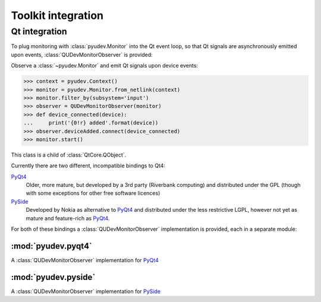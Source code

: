 Toolkit integration
===================

Qt integration
--------------

To plug monitoring with :class:`pyudev.Monitor` into the Qt event loop, so
that Qt signals are asynchronously emitted upon events,
:class:`QUDevMonitorObserver` is provided:

.. class:: QUDevMonitorObserver

   Observe a :class:`~pyudev.Monitor` and emit Qt signals upon device
   events:

   >>> context = pyudev.Context()
   >>> monitor = pyudev.Monitor.from_netlink(context)
   >>> monitor.filter_by(subsystem='input')
   >>> observer = QUDevMonitorObserver(monitor)
   >>> def device_connected(device):
   ...     print('{0!r} added'.format(device))
   >>> observer.deviceAdded.connect(device_connected)
   >>> monitor.start()

   This class is a child of :class:`QtCore.QObject`.

   .. method:: __init__(monitor, parent=None)

      Observe the given ``monitor`` (a :class:`pyudev.Monitor`).

      ``parent`` is the parent :class:`~QtCore.QObject` of this object.  It
      is passed straight to the inherited constructor of
      :class:`~QtCore.QObject`.

   .. pyqt4:signal:: deviceEvent(action, device)

      Emitted upon any device event.  ``action`` is a unicode string
      containing the action name, and ``device`` is the
      :class:`~pyudev.Device` object describing the device.

      The arguments of this signal are basically the return value of
      :meth:`~pyudev.Monitor.receive_device`

   .. pyqt4:signal:: deviceAdded(device)

      Emitted if a :class:`~pyudev.Device` is added (e.g a USB device was
      plugged).

   .. pyqt4:signal:: deviceRemoved(device)

      Emitted if a :class:`~pyudev.Device` is removed (e.g. a USB device was
      unplugged).

   .. pyqt4:signal:: deviceChanged(device)

      Emitted if a :class:`~pyudev.Device` was somehow changed (e.g. a
      change of a property)

   .. pyqt4:signal:: deviceMoved(device)

      Emitted if a :class:`~pyudev.Device` was renamed, moved or
      re-parented.


Currently there are two different, incompatible bindings to Qt4:

PyQt4_
   Older, more mature, but developed by a 3rd party (Riverbank computing)
   and distributed under the GPL (though with some exceptions for other free
   software licences)

PySide_
   Developed by Nokia as alternative to PyQt4_ and distributed under the
   less restrictive LGPL, however not yet as mature and feature-rich as
   PyQt4_.

For both of these bindings a :class:`QUDevMonitorObserver` implementation is
provided, each in a separate module:

:mod:`pyudev.pyqt4`
^^^^^^^^^^^^^^^^^^^

.. module:: pyudev.pyqt4
   :platform: Linux
   :synopsis: PyQt4_ binding to :mod:`pyudev`

.. class:: QUDevMonitorObserver

   A :class:`QUDevMonitorObserver` implementation for PyQt4_

:mod:`pyudev.pyside`
^^^^^^^^^^^^^^^^^^^^

.. module:: pyudev.pyside
   :platform: Linux
   :synopsis: PySide_ binding to :mod:`pyudev`

.. class:: QUDevMonitorObserver

   A :class:`QUDevMonitorObserver` implementation for PySide_


.. _PyQt4: http://riverbankcomputing.co.uk/software/pyqt/intro
.. _PySide: http://www.pyside.org
